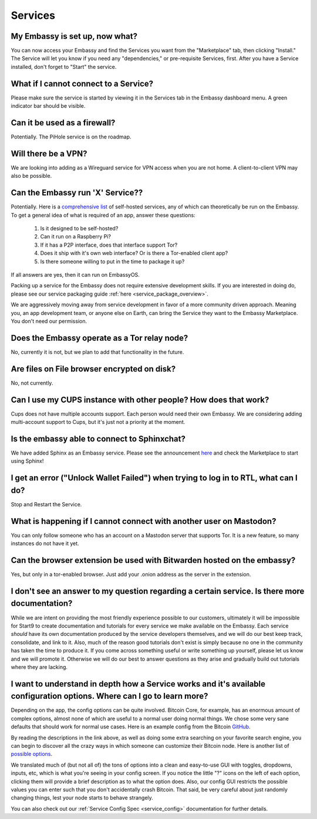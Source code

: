 ********
Services
********

My Embassy is set up, now what?
-------------------------------
You can now access your Embassy and find the Services you want from the "Marketplace" tab, then clicking "Install."  The Service will let you know if you need any "dependencies," or pre-requisite Services, first.  After you have a Service installed, don't forget to "Start" the service.

What if I cannot connect to a Service?
--------------------------------------
Please make sure the service is started by viewing it in the Services tab in the Embassy dashboard menu. A green indicator bar should be visible.

Can it be used as a firewall?
-----------------------------
Potentially. The PiHole service is on the roadmap.

Will there be a VPN?
--------------------
We are looking into adding as a Wireguard service for VPN access when you are not home.  A client-to-client VPN may also be possible.

Can the Embassy run 'X' Service??
---------------------------------
Potentially. Here is a `comprehensive list <https://github.com/awesome-selfhosted/awesome-selfhosted>`_ of self-hosted services, any of which can theoretically be run on the Embassy.
To get a general idea of what is required of an app, answer these questions:

    1. Is it designed to be self-hosted?
    2. Can it run on a Raspberry Pi?
    3. If it has a P2P interface, does that interface support Tor?
    4. Does it ship with it's own web interface? Or is there a Tor-enabled client app?
    5. Is there someone willing to put in the time to package it up?

If all answers are yes, then it can run on EmbassyOS.

Packing up a service for the Embassy does not require extensive development skills. If you are interested in doing do, please see our service packaging guide :ref:`here <service_package_overview>`.

We are aggressively moving away from service development in favor of a more community driven approach. Meaning you, an app development team, or anyone else on Earth, can bring the Service they want to the Embassy Marketplace. You don't need our permission.

Does the Embassy operate as a Tor relay node?
---------------------------------------------
No, currently it is not, but we plan to add that functionality in the future.

Are files on File browser encrypted on disk?
--------------------------------------------
No, not currently.

Can I use my CUPS instance with other people? How does that work?
-----------------------------------------------------------------
Cups does not have multiple accounts support. Each person would need their own Embassy. We are considering adding multi-account support to Cups, but it's just not a priority at the moment.

Is the embassy able to connect to Sphinxchat?
---------------------------------------------
We have added Sphinx as an Embassy service.  Please see the announcement `here <https://start9labs.medium.com/new-service-sphinx-chat-2cd4f40d3f05>`_ and check the Marketplace to start using Sphinx!

I get an error ("Unlock Wallet Failed") when trying to log in to RTL, what can I do?
------------------------------------------------------------------------------------
Stop and Restart the Service.

What is happening if I cannot connect with another user on Mastodon?
--------------------------------------------------------------------
You can only follow someone who has an account on a Mastodon server that supports Tor. It is a new feature, so many instances do not have it yet.

Can the browser extension be used with Bitwarden hosted on the embassy?
-----------------------------------------------------------------------
Yes, but only in a tor-enabled browser.  Just add your .onion address as the server in the extension.

I don't see an answer to my question regarding a certain service.  Is there more documentation?
-----------------------------------------------------------------------------------------------
While we are intent on providing the most friendly experience possible to our customers, ultimately it will be impossible for Start9 to create documentation and tutorials for every service we make available on the Embassy.  Each service *should* have its own documentation produced by the service developers themselves, and we will do our best keep track, consolidate, and link to it.  Also, much of the reason good tutorials don't exist is simply because no one in the community has taken the time to produce it.  If you come across something useful or write something up yourself, please let us know and we will promote it.  Otherwise we will do our best to answer questions as they arise and gradually build out tutorials where they are lacking.

I want to understand in depth how a Service works and it's available configuration options.  Where can I go to learn more?
--------------------------------------------------------------------------------------------------------------------------
Depending on the app, the config options can be quite involved. Bitcoin Core, for example, has an enormous amount of complex options, almost none of which are useful to a normal user doing normal things. We chose some very sane defaults that should work for normal use cases. Here is an example config from the Bitcoin `GitHub <https://github.com/bitcoin/bitcoin/blob/master/share/examples/bitcoin.conf>`_.

By reading the descriptions in the link above, as well as doing some extra searching on your favorite search engine, you can begin to discover all the crazy ways in which someone can customize their Bitcoin node. Here is another list of `possible options <https://en.bitcoinwiki.org/wiki/Running_Bitcoind>`_.

We translated much of (but not all of) the tons of options into a clean and easy-to-use GUI with toggles, dropdowns, inputs, etc, which is what you're seeing in your config screen. If you notice the little "?" icons on the left of each option, clicking them will provide a brief description as to what the option does. Also, our config GUI restricts the possible values you can enter such that you don't accidentally crash Bitcoin. That said, be very careful about just randomly changing things, lest your node starts to behave strangely.

You can also check out our :ref:`Service Config Spec <service_config>` documentation for further details.
